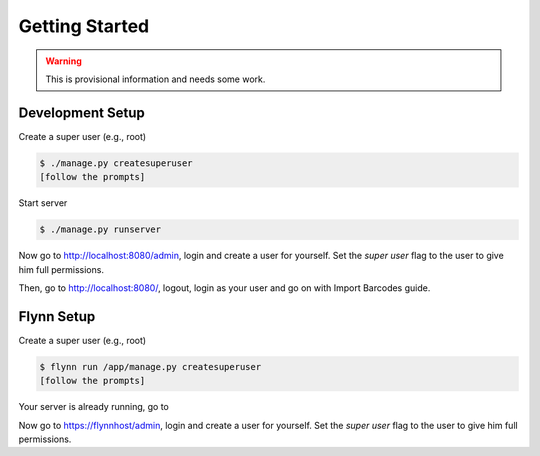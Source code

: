 ===============
Getting Started
===============

.. warning::

   This is provisional information and needs some work.

Development Setup
-----------------

Create a super user (e.g., root)

.. code-block:: shell

    $ ./manage.py createsuperuser
    [follow the prompts]

Start server

.. code-block:: shell

    $ ./manage.py runserver

Now go to http://localhost:8080/admin, login and create a user for yourself.
Set the *super user* flag to the user to give him full permissions.

Then, go to http://localhost:8080/, logout, login as your user and go on with Import Barcodes guide.

Flynn Setup
-----------


Create a super user (e.g., root)

.. code-block:: shell

    $ flynn run /app/manage.py createsuperuser
    [follow the prompts]

Your server is already running, go to

Now go to https://flynnhost/admin, login and create a user for yourself.
Set the *super user* flag to the user to give him full permissions.
